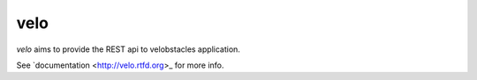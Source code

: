 velo
====

`velo` aims to provide the REST api to velobstacles application.

See `documentation <http://velo.rtfd.org>_ for more info.

